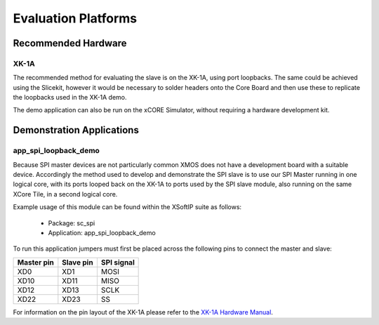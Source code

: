 
Evaluation Platforms
====================

.. _sec_hardware_platforms:

Recommended Hardware
--------------------

XK-1A
+++++

The recommended method for evaluating the slave is on the XK-1A, using port loopbacks. The same could be achieved using the Slicekit, however it would be necessary to solder headers onto the Core Board and then use these to replicate the loopbacks used in the XK-1A demo. 

The demo application can also be run on the xCORE Simulator, without requiring a hardware development kit.

Demonstration Applications
--------------------------

app_spi_loopback_demo
+++++++++++++++++++++

Because SPI master devices are not particularly common XMOS does not have a development board with a suitable device. Accordingly the method used to develop and demonstrate the SPI slave is to use our SPI Master running in one logical core, with its ports looped back on the XK-1A to ports used by the SPI slave module, also running on the same XCore Tile, in a second logical core.

Example usage of this module can be found within the XSoftIP suite as follows:

   * Package: sc_spi
   * Application: app_spi_loopback_demo

To run this application jumpers must first be placed across the following pins to connect the master and slave:

+------------+-----------+------------+
| Master pin | Slave pin | SPI signal |
+============+===========+============+
|    XD0     |    XD1    |    MOSI    |
+------------+-----------+------------+
|    XD10    |    XD11   |    MISO    |
+------------+-----------+------------+
|    XD12    |    XD13   |    SCLK    |
+------------+-----------+------------+
|    XD22    |    XD23   |    SS      |
+------------+-----------+------------+

For information on the pin layout of the XK-1A please refer to the `XK-1A Hardware Manual <http://www.xmos.com/published/xk1ahw>`_.
